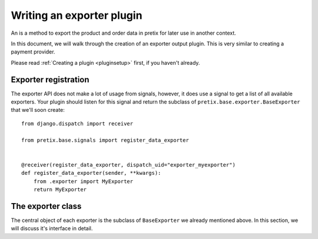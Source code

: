 .. highlight:: python
   :linenothreshold: 5

Writing an exporter plugin
==========================

An is a method to export the product and order data in pretix for later use in another
context.

In this document, we will walk through the creation of an exporter output plugin. This
is very similar to creating a payment provider.

Please read :ref:`Creating a plugin <pluginsetup>` first, if you haven't already.

Exporter registration
---------------------

The exporter API does not make a lot of usage from signals, however, it does use a signal to get a list of
all available exporters. Your plugin should listen for this signal and return the subclass of
``pretix.base.exporter.BaseExporter``
that we'll soon create::

    from django.dispatch import receiver

    from pretix.base.signals import register_data_exporter


    @receiver(register_data_exporter, dispatch_uid="exporter_myexporter")
    def register_data_exporter(sender, **kwargs):
        from .exporter import MyExporter
        return MyExporter


The exporter class
------------------

.. class:: pretix.base.exporter.BaseExporter

   The central object of each exporter is the subclass of ``BaseExporter`` we already mentioned above.
   In this section, we will discuss it's interface in detail.

   .. py:attribute:: BaseExporter.event

      The default constructor sets this property to the event we are currently
      working for.

   .. autoattribute:: identifier

      This is an abstract attribute, you **must** override this!

   .. autoattribute:: verbose_name

      This is an abstract attribute, you **must** override this!

   .. autoattribute:: export_form_fields

   .. automethod:: render

      This is an abstract method, you **must** override this!
